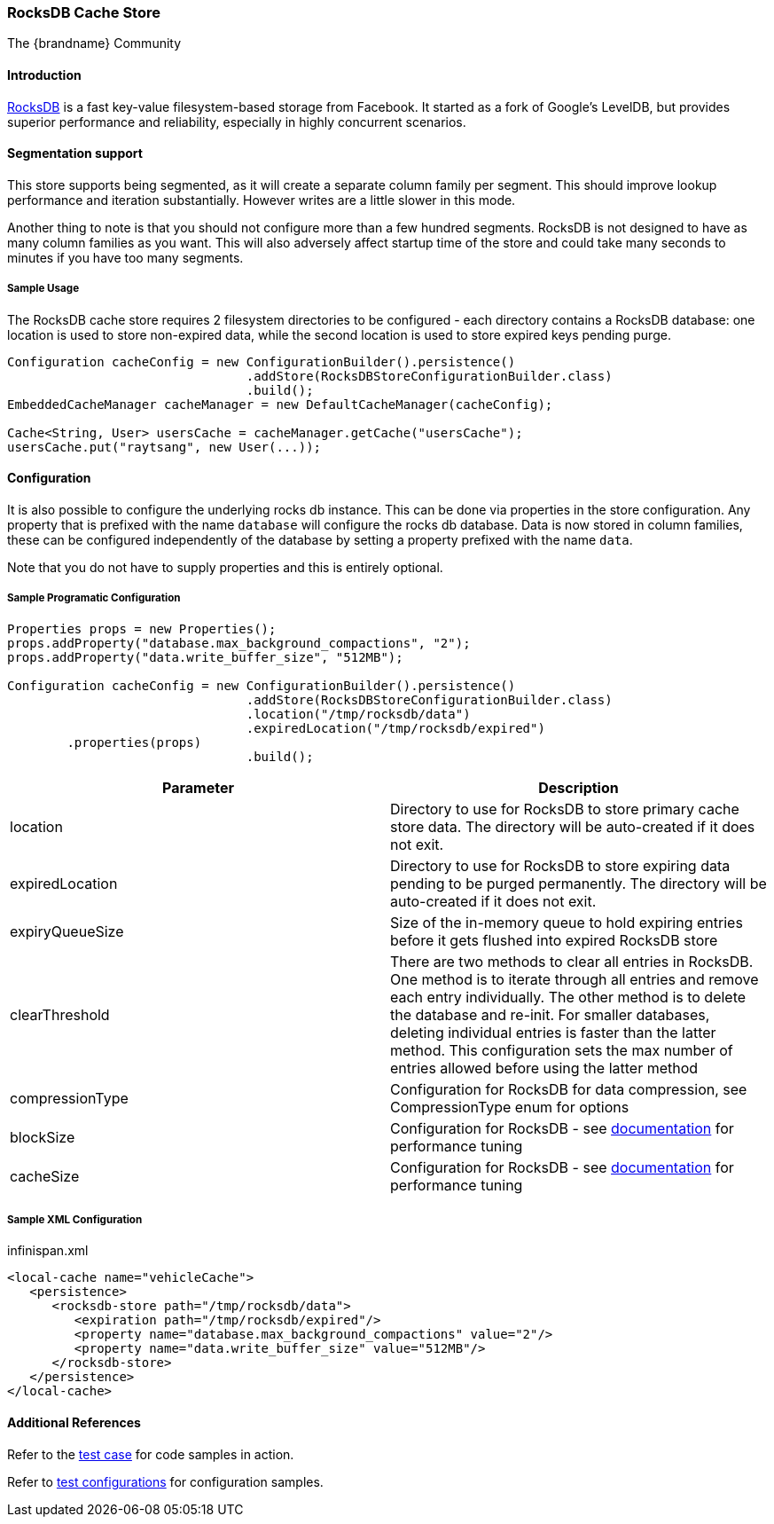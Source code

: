 [[rocksdb_cache_store]]
=== RocksDB Cache Store
The {brandname} Community

==== Introduction
link:http://rocksdb.org/[RocksDB] is a fast key-value filesystem-based storage from Facebook. It started as a fork of
Google's LevelDB, but provides superior performance and reliability, especially in highly concurrent scenarios.

==== Segmentation support
This store supports being segmented, as it will create a separate column family per
segment. This should improve lookup performance and iteration substantially. However
writes are a little slower in this mode.

Another thing to note is that you should not configure more than a few hundred segments.
RocksDB is not designed to have as many column families as you want. This will also
adversely affect startup time of the store and could take many seconds to minutes
if you have too many segments.

===== Sample Usage
The RocksDB cache store requires 2 filesystem directories to be configured - each directory contains a RocksDB database:
one location is used to store non-expired data, while the second location is used to store expired keys pending purge.

[source,java]
----
Configuration cacheConfig = new ConfigurationBuilder().persistence()
				.addStore(RocksDBStoreConfigurationBuilder.class)
				.build();
EmbeddedCacheManager cacheManager = new DefaultCacheManager(cacheConfig);

Cache<String, User> usersCache = cacheManager.getCache("usersCache");
usersCache.put("raytsang", new User(...));

----

==== Configuration

It is also possible to configure the underlying rocks db instance. This can be done
via properties in the store configuration. Any property that is prefixed with the
name `database` will configure the rocks db database. Data is now stored in column
families, these can be configured independently of the database by setting
a property prefixed with the name `data`.

Note that you do not have to supply properties and this is entirely optional.

===== Sample Programatic Configuration

[source,java]
----
Properties props = new Properties();
props.addProperty("database.max_background_compactions", "2");
props.addProperty("data.write_buffer_size", "512MB");

Configuration cacheConfig = new ConfigurationBuilder().persistence()
				.addStore(RocksDBStoreConfigurationBuilder.class)
				.location("/tmp/rocksdb/data")
				.expiredLocation("/tmp/rocksdb/expired")
        .properties(props)
				.build();

----

[options="header"]
|===============
|Parameter|Description
|location|Directory to use for RocksDB to store primary cache store data.  The directory will be auto-created if it does not exit.
|expiredLocation| Directory to use for RocksDB to store expiring data pending to be purged permanently.  The directory will be auto-created if it does not exit.
| expiryQueueSize |Size of the in-memory queue to hold expiring entries before it gets flushed into expired RocksDB store
|clearThreshold| There are two methods to clear all entries in RocksDB.  One method is to iterate through all entries and remove each entry individually.  The other method is to delete the database and re-init.  For smaller databases, deleting individual entries is faster than the latter method.  This configuration sets the max number of entries allowed before using the latter method
| compressionType |Configuration for RocksDB for data compression, see CompressionType enum for options
| blockSize | Configuration for RocksDB - see link:$$https://github.com/facebook/rocksdb/wiki/RocksDB-Tuning-Guide$$[documentation] for performance tuning
| cacheSize | Configuration for RocksDB - see link:$$https://github.com/facebook/rocksdb/wiki/RocksDB-Tuning-Guide$$[documentation] for performance tuning

|===============


===== Sample XML Configuration

.infinispan.xml
[source,xml]
----

<local-cache name="vehicleCache">
   <persistence>
      <rocksdb-store path="/tmp/rocksdb/data">
         <expiration path="/tmp/rocksdb/expired"/>
         <property name="database.max_background_compactions" value="2"/>
         <property name="data.write_buffer_size" value="512MB"/>
      </rocksdb-store>
   </persistence>
</local-cache>

----

==== Additional References

Refer to the link:$$https://github.com/infinispan/infinispan/blob/master/persistence/rocksdb/src/test/java/org/infinispan/persistence/rocksdb/config/ConfigurationTest.java$$[test case] for code samples in action.

Refer to link:$$https://github.com/infinispan/infinispan/tree/master/persistence/rocksdb/src/test/resources/config/$$[test configurations] for configuration samples.
